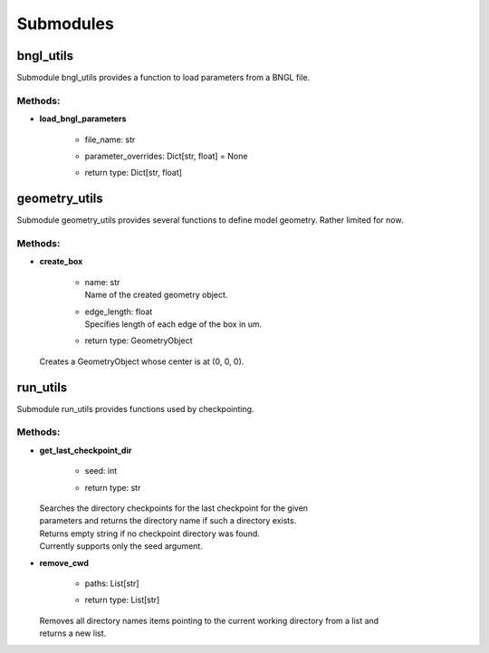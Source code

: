 **********
Submodules
**********
bngl_utils
==========

Submodule bngl_utils provides a function to load parameters from a BNGL file.


Methods:
*********
* | **load_bngl_parameters**

   * | file_name: str
   * | parameter_overrides: Dict[str, float] = None
   * | return type: Dict[str, float]



geometry_utils
==============

Submodule geometry_utils provides several functions to define 
model geometry. Rather limited for now.


Methods:
*********
* | **create_box**

   * | name: str
     | Name of the created geometry object.

   * | edge_length: float
     | Specifies length of each edge of the box in um.

   * | return type: GeometryObject


  | Creates a GeometryObject whose center is at (0, 0, 0).



run_utils
=========

Submodule run_utils provides functions used by checkpointing.


Methods:
*********
* | **get_last_checkpoint_dir**

   * | seed: int
   * | return type: str


  | Searches the directory checkpoints for the last checkpoint for the given 
  | parameters and returns the directory name if such a directory exists. 
  | Returns empty string if no checkpoint directory was found.
  | Currently supports only the seed argument.


* | **remove_cwd**

   * | paths: List[str]
   * | return type: List[str]


  | Removes all directory names items pointing to the current working directory from a list and 
  | returns a new list.



